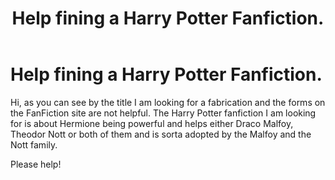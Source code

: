 #+TITLE: Help fining a Harry Potter Fanfiction.

* Help fining a Harry Potter Fanfiction.
:PROPERTIES:
:Author: PhilosophyShot8370
:Score: 0
:DateUnix: 1613358644.0
:DateShort: 2021-Feb-15
:FlairText: What's That Fic?
:END:
Hi, as you can see by the title I am looking for a fabrication and the forms on the FanFiction site are not helpful. The Harry Potter fanfiction I am looking for is about Hermione being powerful and helps either Draco Malfoy, Theodor Nott or both of them and is sorta adopted by the Malfoy and the Nott family.

Please help!

